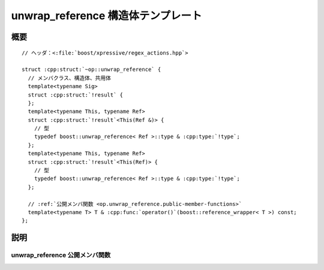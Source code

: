 unwrap_reference 構造体テンプレート
===================================

.. cpp:struct:: op::unwrap_reference

   :cpp:struct:`unwrap_reference` は、:cpp:class:`boost::reference_wrapper\<>` を逆ラップする PolymorphicFunctionObject である。


.. cpp:namespace-push:: op::unwrap_reference


概要
----

.. parsed-literal::

   // ヘッダ：<:file:`boost/xpressive/regex_actions.hpp`>

   struct :cpp:struct:`~op::unwrap_reference` {
     // メンバクラス、構造体、共用体
     template<typename Sig>
     struct :cpp:struct:`!result` {
     };
     template<typename This, typename Ref>
     struct :cpp:struct:`!result`\<This(Ref &)> {
       // 型
       typedef boost::unwrap_reference< Ref >::type & :cpp:type:`!type`;
     };
     template<typename This, typename Ref>
     struct :cpp:struct:`!result`\<This(Ref)> {
       // 型
       typedef boost::unwrap_reference< Ref >::type & :cpp:type:`!type`;
     };

     // :ref:`公開メンバ関数 <op.unwrap_reference.public-member-functions>`
     template<typename T> T & :cpp:func:`operator()`\(boost::reference_wrapper< T >) const;
   };


説明
----

.. _op.unwrap_reference.public-member-functions:

unwrap_reference 公開メンバ関数
^^^^^^^^^^^^^^^^^^^^^^^^^^^^^^^

.. cpp:function:: template<typename T> \
		  T & operator()(boost::reference_wrapper< T > r) const

   :param r: 逆ラップする :cpp:class:`boost::reference_wrapper\<T>`。
   :returns: :cpp:expr:`static_cast<T &>(r)`


.. cpp:namespace-pop::
